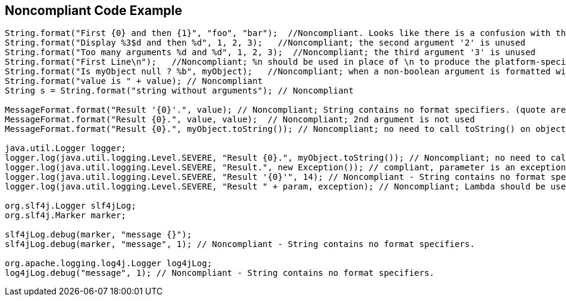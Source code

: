 == Noncompliant Code Example

[source,text]
----
String.format("First {0} and then {1}", "foo", "bar");  //Noncompliant. Looks like there is a confusion with the use of {{java.text.MessageFormat}}, parameters "foo" and "bar" will be simply ignored here
String.format("Display %3$d and then %d", 1, 2, 3);   //Noncompliant; the second argument '2' is unused
String.format("Too many arguments %d and %d", 1, 2, 3);  //Noncompliant; the third argument '3' is unused
String.format("First Line\n");   //Noncompliant; %n should be used in place of \n to produce the platform-specific line separator
String.format("Is myObject null ? %b", myObject);   //Noncompliant; when a non-boolean argument is formatted with %b, it prints true for any nonnull value, and false for null. Even if intended, this is misleading. It's better to directly inject the boolean value (myObject == null in this case)
String.format("value is " + value); // Noncompliant
String s = String.format("string without arguments"); // Noncompliant

MessageFormat.format("Result '{0}'.", value); // Noncompliant; String contains no format specifiers. (quote are discarding format specifiers)
MessageFormat.format("Result {0}.", value, value);  // Noncompliant; 2nd argument is not used
MessageFormat.format("Result {0}.", myObject.toString()); // Noncompliant; no need to call toString() on objects

java.util.Logger logger;
logger.log(java.util.logging.Level.SEVERE, "Result {0}.", myObject.toString()); // Noncompliant; no need to call toString() on objects
logger.log(java.util.logging.Level.SEVERE, "Result.", new Exception()); // compliant, parameter is an exception
logger.log(java.util.logging.Level.SEVERE, "Result '{0}'", 14); // Noncompliant - String contains no format specifiers.
logger.log(java.util.logging.Level.SEVERE, "Result " + param, exception); // Noncompliant; Lambda should be used to differ string concatenation.

org.slf4j.Logger slf4jLog;
org.slf4j.Marker marker;

slf4jLog.debug(marker, "message {}");
slf4jLog.debug(marker, "message", 1); // Noncompliant - String contains no format specifiers.

org.apache.logging.log4j.Logger log4jLog;
log4jLog.debug("message", 1); // Noncompliant - String contains no format specifiers.
----
